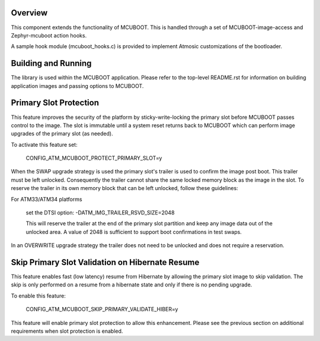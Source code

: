 Overview
********

This component extends the functionality of MCUBOOT.  This is handled
through a set of MCUBOOT-image-access and Zephyr-mcuboot action hooks.

A sample hook module (mcuboot_hooks.c) is provided to implement Atmosic
customizations of the bootloader.


Building and Running
********************

The library is used within the MCUBOOT application.  Please refer to the top-level
README.rst for information on building application images and passing options to
MCUBOOT.


Primary Slot Protection
***********************

This feature improves the security of the platform by sticky-write-locking
the primary slot before MCUBOOT passes control to the image.  The slot is
immutable until a system reset returns back to MCUBOOT which can perform image
upgrades of the primary slot (as needed).

To activate this feature set:

    CONFIG_ATM_MCUBOOT_PROTECT_PRIMARY_SLOT=y

When the SWAP upgrade strategy is used the primary slot's trailer is used
to confirm the image post boot.  This trailer must be left unlocked.
Consequently the trailer cannot share the same locked memory block as the
image in the slot.  To reserve the trailer in its own memory block that can be
left unlocked, follow these guidelines:

For ATM33/ATM34 platforms

    set the DTSI option:  -DATM_IMG_TRAILER_RSVD_SIZE=2048

    This will reserve the trailer at the end of the primary slot partition
    and keep any image data out of the unlocked area.  A value of 2048 is
    sufficient to support boot confirmations in test swaps.

In an OVERWRITE upgrade strategy the trailer does not need to be unlocked
and does not require a reservation.

Skip Primary Slot Validation on Hibernate Resume
************************************************

This feature enables fast (low latency) resume from Hibernate by allowing
the primary slot image to skip validation.  The skip is only performed
on a resume from a hibernate state and only if there is no pending upgrade.

To enable this feature:

    CONFIG_ATM_MCUBOOT_SKIP_PRIMARY_VALIDATE_HIBER=y

This feature will enable primary slot protection to allow this enhancement.
Please see the previous section on additional requirements when slot protection
is enabled.
